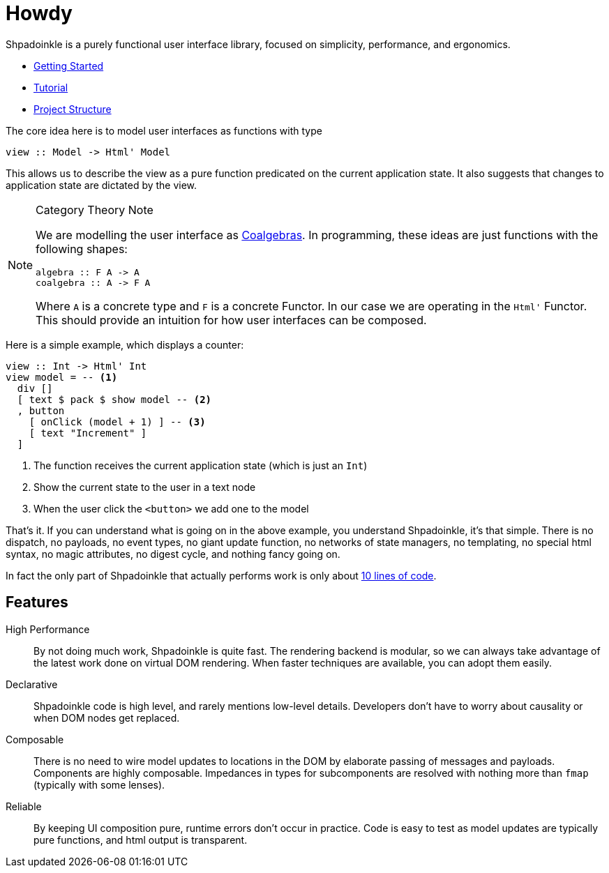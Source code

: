 = Howdy

Shpadoinkle is a purely functional user interface library, focused on simplicity, performance, and ergonomics.

* xref:getting-started/index.adoc[Getting Started]
* xref:tutorial/index.adoc[Tutorial]
* xref:project-structure/index.adoc[Project Structure]

The core idea here is to model user interfaces as functions with type

[source,haskell]
----
view :: Model -> Html' Model
----

This allows us to describe the view as a pure function predicated on the current application state. It also suggests that changes to application state are dictated by the view.

[NOTE]
.Category Theory Note
====
We are modelling the user interface as https://en.wikipedia.org/wiki/F-coalgebra[Coalgebras]. In programming, these ideas are just functions with the following shapes:

[source,haskell]
----
algebra :: F A -> A
coalgebra :: A -> F A
----

Where `A` is a concrete type and `F` is a concrete Functor. In our case we are operating in the `Html'` Functor. This should provide an intuition for how user interfaces can be composed.
====

Here is a simple example, which displays a counter:

[source,haskell]
----
view :: Int -> Html' Int
view model = -- <1>
  div []
  [ text $ pack $ show model -- <2>
  , button
    [ onClick (model + 1) ] -- <3>
    [ text "Increment" ]
  ]
----

<1> The function receives the current application state (which is just an `Int`)
<2> Show the current state to the user in a text node
<3> When the user click the `<button>` we add one to the model

That's it. If you can understand what is going on in the above example, you understand Shpadoinkle, it's that simple. There is no dispatch, no payloads, no event types, no giant update function, no networks of state managers, no templating, no special html syntax, no magic attributes, no digest cycle, and nothing fancy going on.

In fact the only part of Shpadoinkle that actually performs work is only about https://hackage.haskell.org/package/Shpadoinkle/docs/src/Shpadoinkle.html#shpadoinkle[10 lines of code].

== Features

High Performance::
By not doing much work, Shpadoinkle is quite fast. The rendering backend is modular, so we can always take advantage of the latest work done on virtual DOM rendering. When faster techniques are available, you can adopt them easily.

Declarative::
Shpadoinkle code is high level, and rarely mentions low-level details. Developers don't have to worry about causality or when DOM nodes get replaced.

Composable::
There is no need to wire model updates to locations in the DOM by elaborate passing of messages and payloads. Components are highly composable. Impedances in types for subcomponents are resolved with nothing more than `fmap` (typically with some lenses).

Reliable::
By keeping UI composition pure, runtime errors don't occur in practice. Code is easy to test as model updates are typically pure functions, and html output is transparent.
